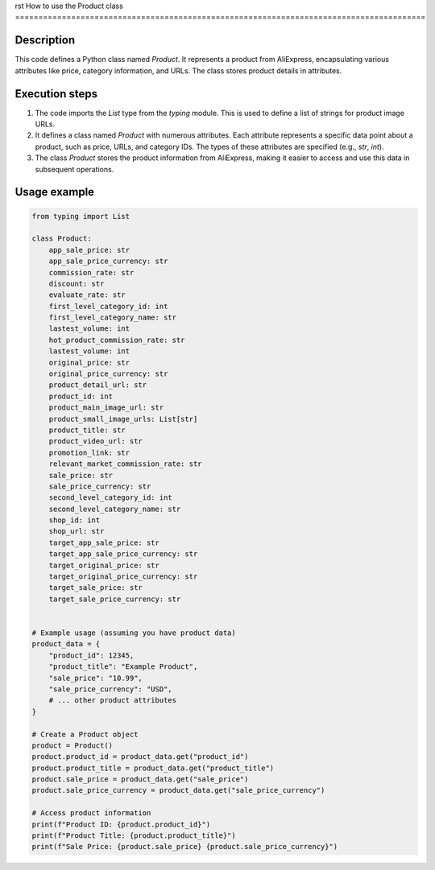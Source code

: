 rst
How to use the Product class
========================================================================================

Description
-------------------------
This code defines a Python class named `Product`.  It represents a product from AliExpress, encapsulating various attributes like price, category information, and URLs.  The class stores product details in attributes.

Execution steps
-------------------------
1. The code imports the `List` type from the `typing` module. This is used to define a list of strings for product image URLs.
2. It defines a class named `Product` with numerous attributes.  Each attribute represents a specific data point about a product, such as price, URLs, and category IDs.  The types of these attributes are specified (e.g., `str`, `int`).
3. The class `Product` stores the product information from AliExpress, making it easier to access and use this data in subsequent operations.

Usage example
-------------------------
.. code-block:: python

    from typing import List

    class Product:
        app_sale_price: str
        app_sale_price_currency: str
        commission_rate: str
        discount: str
        evaluate_rate: str
        first_level_category_id: int
        first_level_category_name: str
        lastest_volume: int
        hot_product_commission_rate: str
        lastest_volume: int
        original_price: str
        original_price_currency: str
        product_detail_url: str
        product_id: int
        product_main_image_url: str
        product_small_image_urls: List[str]
        product_title: str
        product_video_url: str
        promotion_link: str
        relevant_market_commission_rate: str
        sale_price: str
        sale_price_currency: str
        second_level_category_id: int
        second_level_category_name: str
        shop_id: int
        shop_url: str
        target_app_sale_price: str
        target_app_sale_price_currency: str
        target_original_price: str
        target_original_price_currency: str
        target_sale_price: str
        target_sale_price_currency: str


    # Example usage (assuming you have product data)
    product_data = {
        "product_id": 12345,
        "product_title": "Example Product",
        "sale_price": "10.99",
        "sale_price_currency": "USD",
        # ... other product attributes
    }

    # Create a Product object
    product = Product()
    product.product_id = product_data.get("product_id")
    product.product_title = product_data.get("product_title")
    product.sale_price = product_data.get("sale_price")
    product.sale_price_currency = product_data.get("sale_price_currency")

    # Access product information
    print(f"Product ID: {product.product_id}")
    print(f"Product Title: {product.product_title}")
    print(f"Sale Price: {product.sale_price} {product.sale_price_currency}")